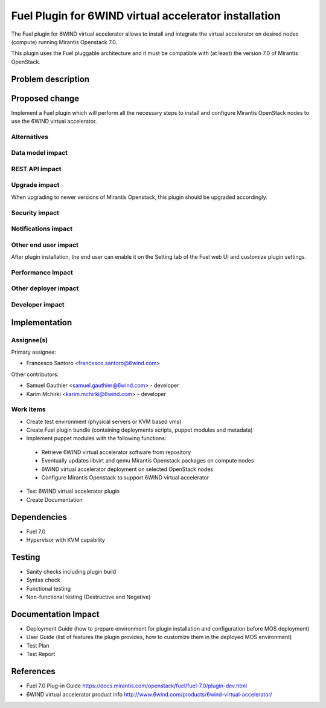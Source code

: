 ..
 This work is licensed under a Creative Commons Attribution 3.0 Unported
 License.

 http://creativecommons.org/licenses/by/3.0/legalcode

======================================================
Fuel Plugin for 6WIND virtual accelerator installation
======================================================

The Fuel plugin for 6WIND virtual accelerator allows to install and integrate
the virtual accelerator on desired nodes (compute) running Mirantis Openstack 7.0.

This plugin uses the Fuel pluggable architecture and it must be compatible with
(at least) the version 7.0 of Mirantis OpenStack.

Problem description
===================



Proposed change
===============

Implement a Fuel plugin which will perform all the necessary steps to install
and configure Mirantis OpenStack nodes to use the 6WIND virtual accelerator.

Alternatives
------------

Data model impact
-----------------

REST API impact
---------------

Upgrade impact
--------------

When upgrading to newer versions of Mirantis Openstack, this plugin should be
upgraded accordingly.

Security impact
---------------

Notifications impact
--------------------

Other end user impact
---------------------

After plugin installation, the end user can enable it on the Setting tab of the
Fuel web UI and customize plugin settings.

Performance Impact
------------------

Other deployer impact
---------------------

Developer impact
----------------

Implementation
==============

Assignee(s)
-----------

Primary assignee:

- Francesco Santoro <francesco.santoro@6wind.com>

Other contributors:

- Samuel Gauthier <samuel.gauthier@6wind.com> - developer
- Karim Mchirki   <karim.mchirki@6wind.com> - developer

Work Items
----------

* Create test environment (physical servers or KVM based vms)
* Create Fuel plugin bundle (containing deployments scripts, puppet modules and
  metadata)
* Implement puppet modules with the following functions:

 - Retrieve 6WIND virtual accelerator software from repository
 - Eventually updates libvirt and qemu Mirantis Openstack packages on compute nodes
 - 6WIND virtual accelerator deployment on selected OpenStack nodes
 - Configure Mirantis Openstack to support 6WIND virtual accelerator

* Test 6WIND virtual accelerator plugin
* Create Documentation


Dependencies
============

* Fuel 7.0
* Hypervisor with KVM capability

Testing
=======

* Sanity checks including plugin build
* Syntax check
* Functional testing
* Non-functional testing (Destructive and Negative)

Documentation Impact
====================

* Deployment Guide (how to prepare environment for plugin installation and configuration before MOS deployment)
* User Guide (list of features the plugin provides, how to customize them in the deployed MOS environment)
* Test Plan
* Test Report

References
==========

* Fuel 7.0 Plug-in Guide https://docs.mirantis.com/openstack/fuel/fuel-7.0/plugin-dev.html
* 6WIND virtual accelerator product info http://www.6wind.com/products/6wind-virtual-accelerator/
